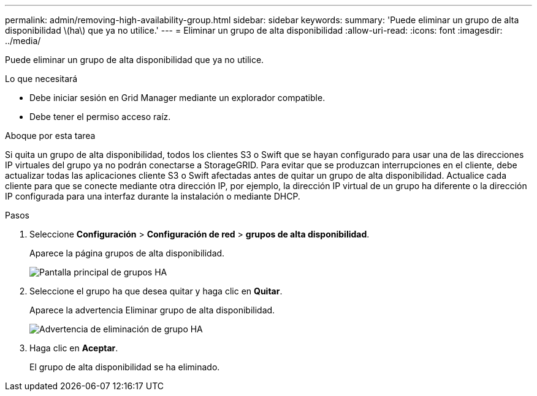 ---
permalink: admin/removing-high-availability-group.html 
sidebar: sidebar 
keywords:  
summary: 'Puede eliminar un grupo de alta disponibilidad \(ha\) que ya no utilice.' 
---
= Eliminar un grupo de alta disponibilidad
:allow-uri-read: 
:icons: font
:imagesdir: ../media/


[role="lead"]
Puede eliminar un grupo de alta disponibilidad que ya no utilice.

.Lo que necesitará
* Debe iniciar sesión en Grid Manager mediante un explorador compatible.
* Debe tener el permiso acceso raíz.


.Aboque por esta tarea
Si quita un grupo de alta disponibilidad, todos los clientes S3 o Swift que se hayan configurado para usar una de las direcciones IP virtuales del grupo ya no podrán conectarse a StorageGRID. Para evitar que se produzcan interrupciones en el cliente, debe actualizar todas las aplicaciones cliente S3 o Swift afectadas antes de quitar un grupo de alta disponibilidad. Actualice cada cliente para que se conecte mediante otra dirección IP, por ejemplo, la dirección IP virtual de un grupo ha diferente o la dirección IP configurada para una interfaz durante la instalación o mediante DHCP.

.Pasos
. Seleccione *Configuración* > *Configuración de red* > *grupos de alta disponibilidad*.
+
Aparece la página grupos de alta disponibilidad.

+
image::../media/ha_groups_page_with_two_groups.png[Pantalla principal de grupos HA]

. Seleccione el grupo ha que desea quitar y haga clic en *Quitar*.
+
Aparece la advertencia Eliminar grupo de alta disponibilidad.

+
image::../media/ha_group_remove_warning.png[Advertencia de eliminación de grupo HA]

. Haga clic en *Aceptar*.
+
El grupo de alta disponibilidad se ha eliminado.


